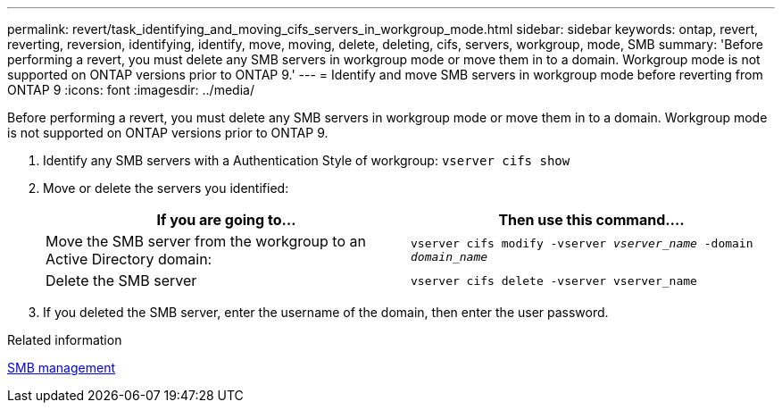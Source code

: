 ---
permalink: revert/task_identifying_and_moving_cifs_servers_in_workgroup_mode.html
sidebar: sidebar
keywords: ontap, revert, reverting, reversion, identifying, identify, move, moving, delete, deleting, cifs, servers, workgroup, mode, SMB
summary: 'Before performing a revert, you must delete any SMB servers in workgroup mode or move them in to a domain. Workgroup mode is not supported on ONTAP versions prior to ONTAP 9.'
---
= Identify and move SMB servers in workgroup mode before reverting from ONTAP 9
:icons: font
:imagesdir: ../media/

[.lead]
Before performing a revert, you must delete any SMB servers in workgroup mode or move them in to a domain. Workgroup mode is not supported on ONTAP versions prior to ONTAP 9.

. Identify any SMB servers with a Authentication Style of workgroup: `vserver cifs show`
. Move or delete the servers you identified:
+
[cols=2*,options="header"]
|===
| If you are going to...| Then use this command....
a|
Move the SMB server from the workgroup to an Active Directory domain:
a|
`vserver cifs modify -vserver _vserver_name_ -domain _domain_name_`
a|
Delete the SMB server
a|
`vserver cifs delete -vserver vserver_name`
|===

. If you deleted the SMB server, enter the username of the domain, then enter the user password.

.Related information

link:../smb-admin/index.html[SMB management]

// 4 Feb 2022, BURT 1451789 